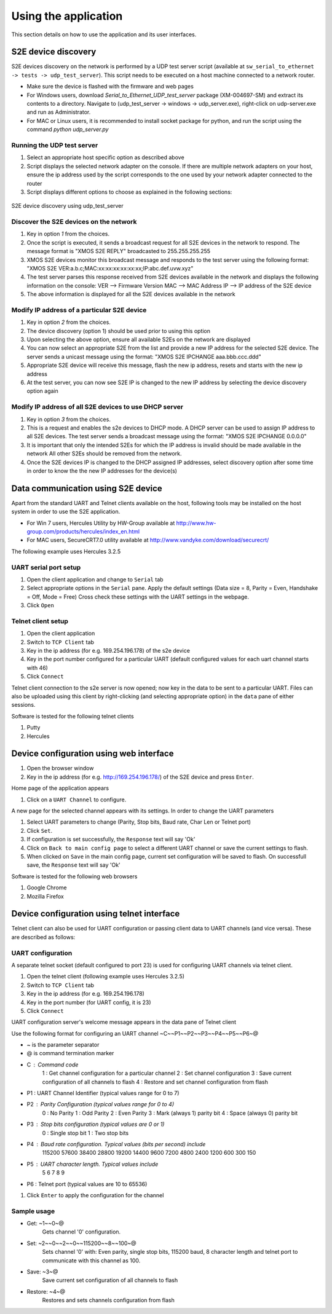 Using the application
=====================

This section details on how to use the application and its user interfaces.

S2E device discovery
--------------------

S2E devices discovery on the network is performed by a UDP test server script (available at ``sw_serial_to_ethernet -> tests -> udp_test_server``). 
This script needs to be executed on a host machine connected to a network router.

* Make sure the device is flashed with the firmware and web pages

* For Windows users, download *Serial_to_Ethernet_UDP_test_server* package (XM-004697-SM) and extract its contents to a directory. Navigate to (udp_test_server -> windows -> udp_server.exe), right-click on udp-server.exe and run as Administrator.

* For MAC or Linux users, it is recommended to install socket package for python, and run the script using the command *python udp_server.py*

Running the UDP test server
+++++++++++++++++++++++++++

#. Select an appropriate host specific option as described above

#. Script displays the selected network adapter on the console. If there are multiple network adapters on your host, ensure the ip address used by the script corresponds to the one used by your network adapter connected to the router

#. Script displays different options to choose as explained in the following sections: 

.. figure:: images/udp_test_server.png
    :align: center
    :width: 50%

    S2E device discovery using udp_test_server

Discover the S2E devices on the network
+++++++++++++++++++++++++++++++++++++++

#. Key in option *1* from the choices.

#. Once the script is executed, it sends a broadcast request for all S2E devices in the network to respond.
   The message format is "XMOS S2E REPLY" broadcasted to 255.255.255.255

#. XMOS S2E devices monitor this broadcast message and responds to the test server using the following format:
   "XMOS S2E VER:a.b.c;MAC:xx:xx:xx:xx:xx:xx;IP:abc.def.uvw.xyz"

#. The test server parses this response received from S2E devices available in the network and displays 
   the following information on the console:
   VER --> Firmware Version
   MAC --> MAC Address
   IP --> IP address of the S2E device

#. The above information is displayed for all the S2E devices available in the network

Modify IP address of a particular S2E device
++++++++++++++++++++++++++++++++++++++++++++

#. Key in option *2* from the choices.

#. The device discovery (option 1) should be used prior to using this option

#. Upon selecting the above option, ensure all available S2Es on the network are displayed

#. You can now select an appropriate S2E from the list and provide a new IP address for the selected S2E device.
   The server sends a unicast message using the format: "XMOS S2E IPCHANGE aaa.bbb.ccc.ddd"

#. Appropriate S2E device will receive this message, flash the new ip address, resets and starts with the new ip address

#. At the test server, you can now see S2E IP is changed to the new IP address by selecting the device discovery option again

Modify IP address of all S2E devices to use DHCP server
+++++++++++++++++++++++++++++++++++++++++++++++++++++++

#. Key in option *3* from the choices.

#. This is a request and enables the s2e devices to DHCP mode. A DHCP server can be used to assign IP address to all S2E devices.
   The test server sends a broadcast message using the format: "XMOS S2E IPCHANGE 0.0.0.0"

#. It is important that only the intended S2Es for which the IP address is invalid should be made available in the network
   All other S2Es should be removed from the network.

#. Once the S2E devices IP is changed to the DHCP assigned IP addresses, select discovery option after some time in order to know the the new IP addresses for the device(s)

Data communication using S2E device
-----------------------------------

Apart from the standard UART and Telnet clients available on the host, following tools may be installed on the host system in order to use the S2E application. 

* For Win 7 users, Hercules Utility by HW-Group available at http://www.hw-group.com/products/hercules/index_en.html
* For MAC users, SecureCRT7.0 utility available at http://www.vandyke.com/download/securecrt/ 

The following example uses Hercules 3.2.5

UART serial port setup
++++++++++++++++++++++

#. Open the client application and change to ``Serial`` tab

#. Select appropriate options in the ``Serial`` pane.
   Apply the default settings (Data size = 8, Parity = Even, Handshake = Off, Mode = Free)
   Cross check these settings with the UART settings in the webpage.

#. Click ``Open``

Telnet client setup
+++++++++++++++++++

#. Open the client application

#. Switch to ``TCP Client`` tab

#. Key in the ip address (for e.g. 169.254.196.178) of the s2e device

#. Key in the port number configured for a particular UART (default configured values for each uart channel starts with 46)

#. Click ``Connect``

Telnet client connection to the s2e server is now opened; now key in the data to be sent to a particular UART. 
Files can also be uploaded using this client by right-clicking (and selecting appropriate option) in the ``data`` pane of either sessions.

Software is tested for the following telnet clients

#. Putty

#. Hercules

Device configuration using web interface
----------------------------------------

#. Open the browser window

#. Key in the ip address (for e.g. http://169.254.196.178/) of the S2E device and press ``Enter``.

Home page of the application appears

#. Click on a ``UART Channel`` to configure.

A new page for the selected channel appears with its settings. In order to change the UART parameters

#. Select UART parameters to change (Parity, Stop bits, Baud rate, Char Len or Telnet port)

#. Click ``Set``.

#. If configuration is set successfully, the ``Response`` text will say 'Ok'

#. Click on ``Back to main config page`` to select a different UART channel or save the current settings to flash.

#. When clicked on ``Save`` in the main config page, current set configuration will be saved to flash. On successfull save, the ``Response`` text will say 'Ok'

Software is tested for the following web browsers

#. Google Chrome

#. Mozilla Firefox

Device configuration using telnet interface
-------------------------------------------

Telnet client can also be used for UART configuration or passing client data to UART channels (and vice versa). These are described as follows:

UART configuration
++++++++++++++++++

A separate telnet socket (default configured to port 23) is used for configuring UART channels via telnet client.

#. Open the telnet client (following example uses Hercules 3.2.5)

#. Switch to ``TCP Client`` tab

#. Key in the ip address (for e.g. 169.254.196.178)

#. Key in the port number (for UART config, it is 23)

#. Click ``Connect``

UART configuration server's welcome message appears in the data pane of Telnet client

Use the following format for configuring an UART channel
~C~~P1~~P2~~P3~~P4~~P5~~P6~@

* ~ is the parameter separator

* @ is command termination marker

* C : Command code
        1 : Get channel configuration for a particular channel
        2 : Set channel configuration
        3 : Save current configuration of all channels to flash
        4 : Restore and set channel configuration from flash

* P1 : UART Channel Identifier (typical values range for 0 to 7)

* P2 : Parity Configuration (typical values range for 0 to 4)
        0 : No Parity
        1 : Odd Parity
        2 : Even Parity
        3 : Mark (always 1) parity bit
        4 : Space (always 0) parity bit

* P3 : Stop bits configuration (typical values are 0 or 1)
        0 : Single stop bit
        1 : Two stop bits

* P4 : Baud rate configuration. Typical values (bits per second) include
        115200
        57600
        38400
        28800
        19200
        14400
        9600
        7200
        4800
        2400
        1200
        600
        300
        150

* P5 : UART character length. Typical values include
        5
        6
        7
        8
        9

* P6 : Telnet port (typical values are 10 to 65536)

#. Click ``Enter`` to apply the configuration for the channel

Sample usage
++++++++++++

* Get: ~1~~0~@
        Gets channel '0' configuration.
        
* Set: ~2~~0~~2~~0~~115200~~8~~100~@
        Sets channel '0' with: Even parity, single stop bits, 115200 baud, 8 character length and telnet port to communicate with this channel as 100.
        
* Save: ~3~@
        Save current set configuration of all channels to flash
        
* Restore: ~4~@
        Restores and sets channels configuration from flash
